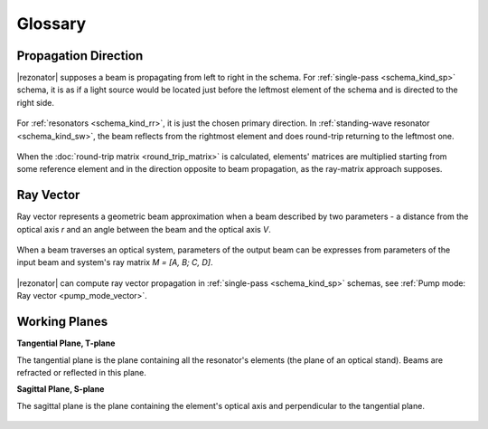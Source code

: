 Glossary
========

.. _propagation_dir:
.. index:: single: propagation direction

Propagation Direction
---------------------

|rezonator| supposes a beam is propagating from left to right in the schema. For :ref:`single-pass <schema_kind_sp>` schema, it is as if a light source would be located just before the leftmost element of the schema and is directed to the right side.

    .. image:: img/propagation_sp.png

For :ref:`resonators <schema_kind_rr>`, it is just the chosen primary direction. In :ref:`standing-wave resonator <schema_kind_sw>`, the beam reflects from the rightmost element and does round-trip returning to the leftmost one. 

    .. image:: img/propagation_res.png

When the :doc:`round-trip matrix <round_trip_matrix>` is calculated, elements' matrices are multiplied starting from some reference element and in the direction opposite to beam propagation, as the ray-matrix approach supposes.



.. _ray_vector:
.. index:: single: ray vector

Ray Vector
----------

Ray vector represents a geometric beam approximation when a beam described by two parameters - a distance from the optical axis `r` and an angle between the beam and the optical axis `V`.

    .. image:: img/ray_vector.png

When a beam traverses an optical system, parameters of the output beam can be expresses from parameters of the input beam and system's ray matrix `M = [A, B; C, D]`.

    .. image:: img/ray_vector_1.png

|rezonator| can compute ray vector propagation in :ref:`single-pass <schema_kind_sp>` schemas, see :ref:`Pump mode: Ray vector <pump_mode_vector>`.

.. _working_planes:
.. index:: single: tangential plane
.. index:: single: sagittal plane
.. index:: single: T-plane
.. index:: single: S-plane

Working Planes
--------------

**Tangential Plane, T-plane**

The tangential plane is the plane containing all the resonator's elements (the plane of an optical stand). Beams are refracted or reflected in this plane.

**Sagittal Plane, S-plane**

The sagittal plane is the plane containing the element's optical axis and perpendicular to the tangential plane. 

    .. image:: img/planes_ts.png
